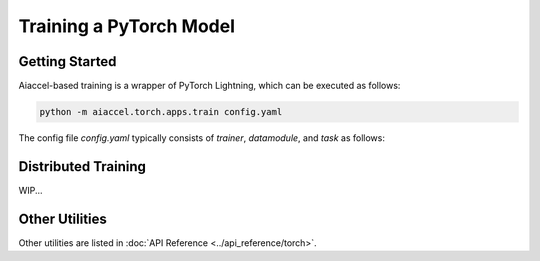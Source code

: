 Training a PyTorch Model
========================

Getting Started
---------------

Aiaccel-based training is a wrapper of PyTorch Lightning, which can be executed as
follows:

.. code-block:: bash

    python -m aiaccel.torch.apps.train config.yaml

The config file `config.yaml` typically consists of `trainer`, `datamodule`, and `task`
as follows:

.. code-block:: yaml
    :caption: config.yaml
    :linenos:

     _base_: ${resolve_pkg_path:aiaccel.torch.apps.config}/train_base.yaml

     trainer:
       max_epochs: 10

       callbacks:
         - _target_: lightning.pytorch.callbacks.ModelCheckpoint
           filename: "{epoch:04d}"
           save_last: True
           save_top_k: -1

     datamodule:
       _target_: aiaccel.torch.lightning.datamodules.SingleDataModule

       train_dataset_fn:
         _partial_: True
         _target_: torchvision.datasets.MNIST

         root: "./dataset"
         train: True
         download: True

         transform:
           _target_: torchvision.transforms.Compose
           transforms:
             - _target_: torchvision.transforms.Resize
               size: [[256, 256]]
             - _target_: torchvision.transforms.Grayscale
               num_output_channels: 3
             - _target_: torchvision.transforms.ToTensor
             - _target_: torchvision.transforms.Normalize
               mean: [0.5]
               std: [0.5]

       val_dataset_fn:
         _partial_: True
         _inherit_: ${datamodule.train_dataset_fn}

         train: False

       batch_size: 128
       wrap_scatter_dataset: False

     task:
       _target_: my_task.MyTask
       num_classes: 10

       model:
         _target_: torchvision.models.resnet50
         weights:
           _target_: hydra.utils.get_object
           path: torchvision.models.ResNet50_Weights.DEFAULT

       optimizer_config:
         _target_: aiaccel.torch.lightning.OptimizerConfig
         optimizer_generator:
           _partial_: True
           _target_: torch.optim.Adam
           lr: 1.e-4

Distributed Training
--------------------

WIP...

Other Utilities
---------------

Other utilities are listed in :doc:`API Reference <../api_reference/torch>`.
